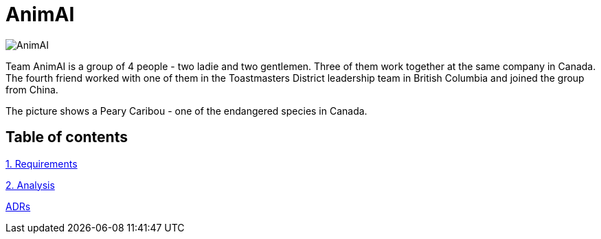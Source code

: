 # AnimAI

image::images/animal.png[AnimAI]

Team AnimAI is a group of 4 people - two ladie and two gentlemen. Three of them work together at the same company in Canada. The fourth friend worked with one of them in the Toastmasters District leadership team in British Columbia and joined the group from China.

The picture shows a Peary Caribou - one of the endangered species in Canada.    

## Table of contents

link:1-Requirements/[1. Requirements]

link:2-Analysis/[2. Analysis]

link:ADRs/[ADRs]




    